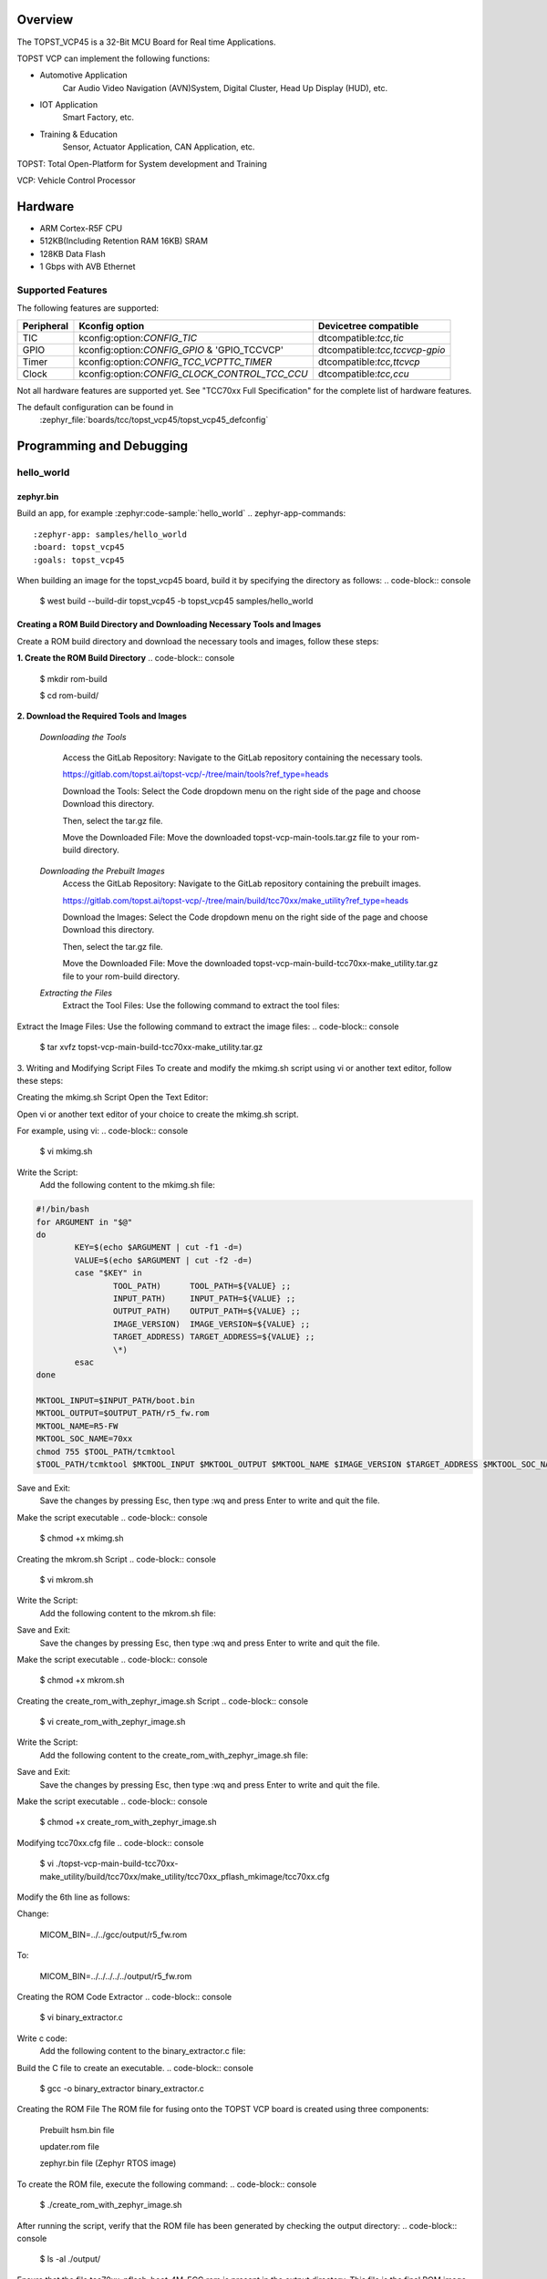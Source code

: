 .. zephyr:board:: topst_vcp45

Overview
********

The TOPST_VCP45 is a 32-Bit MCU Board for Real time Applications.

TOPST VCP can implement the following functions:

* Automotive Application
    Car Audio Video Navigation (AVN)System, Digital Cluster, Head Up Display (HUD), etc.
* IOT Application
    Smart Factory, etc.
* Training & Education
    Sensor, Actuator Application, CAN Application, etc.

TOPST: Total Open-Platform for System development and Training

VCP: Vehicle Control Processor

Hardware
********

- ARM Cortex-R5F CPU
- 512KB(Including Retention RAM 16KB) SRAM
- 128KB Data Flash
- 1 Gbps with AVB Ethernet

Supported Features
==================

The following features are supported:

.. list-table::
   :header-rows: 1

   * - Peripheral
     - Kconfig option
     - Devicetree compatible
   * - TIC
     - kconfig:option:`CONFIG_TIC`
     - dtcompatible:`tcc,tic`
   * - GPIO
     - kconfig:option:`CONFIG_GPIO` & 'GPIO_TCCVCP'
     - dtcompatible:`tcc,tccvcp-gpio`
   * - Timer
     - kconfig:option:`CONFIG_TCC_VCPTTC_TIMER`
     - dtcompatible:`tcc,ttcvcp`
   * - Clock
     - kconfig:option:`CONFIG_CLOCK_CONTROL_TCC_CCU`
     - dtcompatible:`tcc,ccu`

Not all hardware features are supported yet. See "TCC70xx Full Specification" for the complete list of hardware features.

The default configuration can be found in
	:zephyr_file:`boards/tcc/topst_vcp45/topst_vcp45_defconfig`



Programming and Debugging
*************************

hello_world
===========

zephyr.bin
----------

Build an app, for example :zephyr:code-sample:`hello_world`
.. zephyr-app-commands::
   :zephyr-app: samples/hello_world
   :board: topst_vcp45
   :goals: topst_vcp45

When building an image for the topst_vcp45 board, build it by specifying the directory as follows:
.. code-block:: console
   $ west build --build-dir topst_vcp45 -b topst_vcp45 samples/hello_world


Creating a ROM Build Directory and Downloading Necessary Tools and Images
-------------------------------------------------------------------------
Create a ROM build directory and download the necessary tools and images, follow these steps:

**1. Create the ROM Build Directory**
.. code-block:: console
	$ mkdir rom-build

	$ cd rom-build/

**2. Download the Required Tools and Images**

  *Downloading the Tools*

	Access the GitLab Repository: Navigate to the GitLab repository containing the necessary tools.

	https://gitlab.com/topst.ai/topst-vcp/-/tree/main/tools?ref_type=heads

	Download the Tools: Select the Code dropdown menu on the right side of the page and choose Download this directory.

	Then, select the tar.gz file.

	Move the Downloaded File: Move the downloaded topst-vcp-main-tools.tar.gz file to your rom-build directory.

  *Downloading the Prebuilt Images*
	Access the GitLab Repository: Navigate to the GitLab repository containing the prebuilt images.

	https://gitlab.com/topst.ai/topst-vcp/-/tree/main/build/tcc70xx/make_utility?ref_type=heads

	Download the Images: Select the Code dropdown menu on the right side of the page and choose Download this directory.

	Then, select the tar.gz file.

	Move the Downloaded File: Move the downloaded topst-vcp-main-build-tcc70xx-make_utility.tar.gz file to your rom-build directory.

  *Extracting the Files*
    Extract the Tool Files: Use the following command to extract the tool files:
.. code-block:: console
	$ tar xvfz topst-vcp-main-tools.tar.gz

Extract the Image Files: Use the following command to extract the image files:
.. code-block:: console
	$ tar xvfz topst-vcp-main-build-tcc70xx-make_utility.tar.gz


3. Writing and Modifying Script Files
To create and modify the mkimg.sh script using vi or another text editor, follow these steps:

Creating the mkimg.sh Script
Open the Text Editor:

Open vi or another text editor of your choice to create the mkimg.sh script.

For example, using vi:
.. code-block:: console
	$ vi mkimg.sh

Write the Script:
	Add the following content to the mkimg.sh file:
.. code-block:: shell

	#!/bin/bash
	for ARGUMENT in "$@"
	do
		KEY=$(echo $ARGUMENT | cut -f1 -d=)
		VALUE=$(echo $ARGUMENT | cut -f2 -d=)
		case "$KEY" in
			TOOL_PATH)      TOOL_PATH=${VALUE} ;;
			INPUT_PATH)     INPUT_PATH=${VALUE} ;;
			OUTPUT_PATH)    OUTPUT_PATH=${VALUE} ;;
			IMAGE_VERSION)  IMAGE_VERSION=${VALUE} ;;
			TARGET_ADDRESS) TARGET_ADDRESS=${VALUE} ;;
			\*)
		esac
	done

	MKTOOL_INPUT=$INPUT_PATH/boot.bin
	MKTOOL_OUTPUT=$OUTPUT_PATH/r5_fw.rom
	MKTOOL_NAME=R5-FW
	MKTOOL_SOC_NAME=70xx
	chmod 755 $TOOL_PATH/tcmktool
	$TOOL_PATH/tcmktool $MKTOOL_INPUT $MKTOOL_OUTPUT $MKTOOL_NAME $IMAGE_VERSION $TARGET_ADDRESS $MKTOOL_SOC_NAME

Save and Exit:
	Save the changes by pressing Esc, then type :wq and press Enter to write and quit the file.

Make the script executable
.. code-block:: console
	$ chmod +x mkimg.sh

Creating the mkrom.sh Script
.. code-block:: console
	$ vi mkrom.sh

Write the Script:
	Add the following content to the mkrom.sh file:

.. code-block:: shell
	#!/bin/bash
	# Parse command-line arguments
	for ARGUMENT in "$@"
	do
		KEY=$(echo $ARGUMENT | cut -f1 -d=)
		VALUE=$(echo $ARGUMENT | cut -f2 -d=)

		case "$KEY" in
				BOARD_NAME)    BOARD_NAME=${VALUE} ;;
				OUTPUT_PATH)   OUTPUT_PATH=${VALUE} ;;
				\*)
		esac
	done

	# Define constants
	SNOR_SIZE=4
	UTILITY_DIR=./topst-vcp-main-build-tcc70xx-make_utility/build/tcc70xx/make_utility/tcc70xx_pflash_mkimage
	OUTPUT_DIR=../../../../../output
	OUTPUT_FILE=tcc70xx_pflash_boot.rom

	# Change to utility directory
	pushd $UTILITY_DIR

	# Grant execute permissions to the VCP tool (temporary solution)
	chmod 755 ./tcc70xx-pflash-mkimage

	# Execute the VCP tool to create the boot ROM image
	./tcc70xx-pflash-mkimage -i ./tcc70xx.cfg -o $OUTPUT_DIR/$OUTPUT_FILE

	# Return to the original directory
	popd

Save and Exit:
	Save the changes by pressing Esc, then type :wq and press Enter to write and quit the file.

Make the script executable
.. code-block:: console
	$ chmod +x mkrom.sh


Creating the create_rom_with_zephyr_image.sh Script
.. code-block:: console
	$ vi create_rom_with_zephyr_image.sh

Write the Script:
    Add the following content to the create_rom_with_zephyr_image.sh file:

.. code-block:: shell
	#!/bin/bash

	# Define output and input directories
	OUTPUT="./output"
	INPUT="./input"

	# Clean up existing directories
	rm -rf "$OUTPUT"
	rm -rf "$INPUT"

	# Create fresh directories
	mkdir -p "$OUTPUT"
	mkdir -p "$INPUT"
	echo "Directory structure created:"
	echo "Output directory: $OUTPUT"
	echo "Input directory: $INPUT"

	# Extract and copy Zephyr artifacts

	# Note: Ensure correct paths are specified for zephyr.bin, zephyr.elf, and zephyr.map
	./binary_extractor zephyr.bin "$INPUT"/boot.bin
	cp zephyr.elf "$INPUT"/boot
	cp zephyr.map "$INPUT"/boot.map

	# Execute mkimg.sh script
	chmod 755 ./mkimg.sh
	./mkimg.sh TOOL_PATH=./topst-vcp-main-tools/tools INPUT_PATH="$INPUT" OUTPUT_PATH="$OUTPUT" TARGET_ADDRESS=0x00000000 IMAGE_VERSION=0.0.0

	# Execute mkrom.sh script
	chmod 755 ./mkrom.sh
	./mkrom.sh BOARD_NAME="$MCU_BSP_CONFIG_BOARD_NAME" OUTPUT_PATH="$OUTPUT"

Save and Exit:
	Save the changes by pressing Esc, then type :wq and press Enter to write and quit the file.

Make the script executable
.. code-block:: console
	$ chmod +x create_rom_with_zephyr_image.sh

Modifying tcc70xx.cfg file
.. code-block:: console
	$ vi ./topst-vcp-main-build-tcc70xx-make_utility/build/tcc70xx/make_utility/tcc70xx_pflash_mkimage/tcc70xx.cfg

Modify the 6th line as follows:

Change:

	MICOM_BIN=../../gcc/output/r5_fw.rom

To:

	MICOM_BIN=../../../../../output/r5_fw.rom


Creating the ROM Code Extractor
.. code-block:: console
	$ vi binary_extractor.c

Write c code:
	Add the following content to the binary_extractor.c file:

.. code-block:: c
	#include <stdio.h>
	#include <stdlib.h>
	#include <stdint.h>
	#define BUFFER_SIZE 4096
	#define OFFSET 0x01043000

	int main(int argc, char \*argv[]) {
		FILE \*input_file, \*output_file;
		uint8_t buffer[BUFFER_SIZE];
		size_t bytes_read;
		if (argc != 3) {
			fprintf(stderr, "Usage: %s <input file> <output file>\n", argv[0]);
			return 1;
		}

		input_file = fopen(argv[1], "rb");
		if (input_file == NULL) {
			perror("Cannot open input file");
			return 1;
		}

		output_file = fopen(argv[2], "wb");
		if (output_file == NULL) {
			perror("Cannot create output file");
			fclose(input_file);
			return 1;
		}

		if (fseek(input_file, OFFSET, SEEK_SET) != 0) {
			perror("Cannot move to offset in file");
			fclose(input_file);
			fclose(output_file);
			return 1;
		}

		while ((bytes_read = fread(buffer, 1, BUFFER_SIZE, input_file)) > 0) {
			if (fwrite(buffer, 1, bytes_read, output_file) != bytes_read) {
				perror("Error writing to output file");
				fclose(input_file);
				fclose(output_file);
				return 1;
			}
		}

		fclose(input_file);
		fclose(output_file);
		printf("The file has been processed successfully.\n");

		return 0;
	}

Build the C file to create an executable.
.. code-block:: console
	$ gcc -o binary_extractor binary_extractor.c

Creating the ROM File
The ROM file for fusing onto the TOPST VCP board is created using three components:
	Prebuilt hsm.bin file

	updater.rom file

	zephyr.bin file (Zephyr RTOS image)

To create the ROM file, execute the following command:
.. code-block:: console
	$ ./create_rom_with_zephyr_image.sh

After running the script, verify that the ROM file has been generated by checking the output directory:
.. code-block:: console
	$ ls -al ./output/

Ensure that the file tcc70xx_pflash_boot_4M_ECC.rom is present in the output directory. This file is the final ROM image that can be fused onto the TOPST VCP board.


Flashing
========

USB C Cable Connection
    Connect the TOPST-VCP board to your development host PC using a USB C cable.

Verify the Connection
    On your Linux machine, run:
.. code-block:: console
        $ sudo mesg | grep ttyU

Set the Board to Download Mode
	Flip the FWDN switch to the FWDN position on the TOPST-VCP board.

	Press the PORN button to reset the board.

	The board is now in FWDN download mode.

Execute the Download Command
	Use the FWDN tool to download the software for 4MB flash:
.. code-block:: console
		sudo ./topst-vcp-main-tools/tools/fwdn_vcp/fwdn --fwdn ./topst-vcp-main-tools/tools/fwdn_vcp/vcp_fwdn.rom -w ./output/tcc70xx_pflash_boot_4M_ECC.rom

Reset the Board
	Switch the FWDN switch back to the NORMAL position.

	Reset the board by either powering it on again or pressing the PORN button.


Debugging
=========

Verifying the Software on the Board

Install tio
.. code-block:: console
	$ sudo apt install tio

Open a Serial Connection
	Initiate a serial connection with:
.. code-block:: console
		$ sudo tio -b 115200 /dev/ttyUSB0

Verify the Software
	Because the serial device driver has not yet been added to this PR, you cannot see the sentences output by the hello_world program.

.. _TOPST VCP45 hardware:
    https://topst.ai/product/p/vcp#spec
